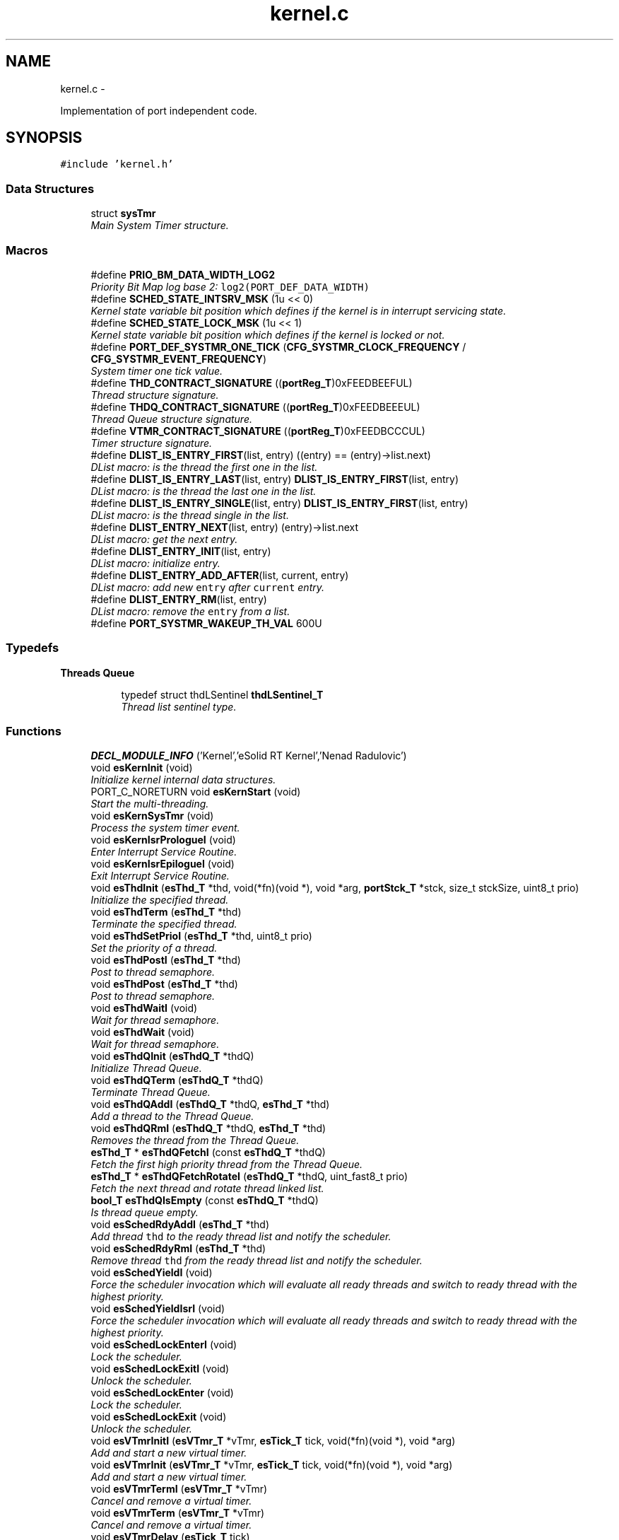 .TH "kernel.c" 3 "Tue Oct 29 2013" "Version 1.0BetaR01" "eSolid - Real-Time Kernel" \" -*- nroff -*-
.ad l
.nh
.SH NAME
kernel.c \- 
.PP
Implementation of port independent code\&.  

.SH SYNOPSIS
.br
.PP
\fC#include 'kernel\&.h'\fP
.br

.SS "Data Structures"

.in +1c
.ti -1c
.RI "struct \fBsysTmr\fP"
.br
.RI "\fIMain System Timer structure\&. \fP"
.in -1c
.SS "Macros"

.in +1c
.ti -1c
.RI "#define \fBPRIO_BM_DATA_WIDTH_LOG2\fP"
.br
.RI "\fIPriority Bit Map log base 2: \fClog2(PORT_DEF_DATA_WIDTH)\fP \fP"
.ti -1c
.RI "#define \fBSCHED_STATE_INTSRV_MSK\fP   (1u << 0)"
.br
.RI "\fIKernel state variable bit position which defines if the kernel is in interrupt servicing state\&. \fP"
.ti -1c
.RI "#define \fBSCHED_STATE_LOCK_MSK\fP   (1u << 1)"
.br
.RI "\fIKernel state variable bit position which defines if the kernel is locked or not\&. \fP"
.ti -1c
.RI "#define \fBPORT_DEF_SYSTMR_ONE_TICK\fP   (\fBCFG_SYSTMR_CLOCK_FREQUENCY\fP / \fBCFG_SYSTMR_EVENT_FREQUENCY\fP)"
.br
.RI "\fISystem timer one tick value\&. \fP"
.ti -1c
.RI "#define \fBTHD_CONTRACT_SIGNATURE\fP   ((\fBportReg_T\fP)0xFEEDBEEFUL)"
.br
.RI "\fIThread structure signature\&. \fP"
.ti -1c
.RI "#define \fBTHDQ_CONTRACT_SIGNATURE\fP   ((\fBportReg_T\fP)0xFEEDBEEEUL)"
.br
.RI "\fIThread Queue structure signature\&. \fP"
.ti -1c
.RI "#define \fBVTMR_CONTRACT_SIGNATURE\fP   ((\fBportReg_T\fP)0xFEEDBCCCUL)"
.br
.RI "\fITimer structure signature\&. \fP"
.ti -1c
.RI "#define \fBDLIST_IS_ENTRY_FIRST\fP(list, entry)   ((entry) == (entry)->list\&.next)"
.br
.RI "\fIDList macro: is the thread the first one in the list\&. \fP"
.ti -1c
.RI "#define \fBDLIST_IS_ENTRY_LAST\fP(list, entry)   \fBDLIST_IS_ENTRY_FIRST\fP(list, entry)"
.br
.RI "\fIDList macro: is the thread the last one in the list\&. \fP"
.ti -1c
.RI "#define \fBDLIST_IS_ENTRY_SINGLE\fP(list, entry)   \fBDLIST_IS_ENTRY_FIRST\fP(list, entry)"
.br
.RI "\fIDList macro: is the thread single in the list\&. \fP"
.ti -1c
.RI "#define \fBDLIST_ENTRY_NEXT\fP(list, entry)   (entry)->list\&.next"
.br
.RI "\fIDList macro: get the next entry\&. \fP"
.ti -1c
.RI "#define \fBDLIST_ENTRY_INIT\fP(list, entry)"
.br
.RI "\fIDList macro: initialize entry\&. \fP"
.ti -1c
.RI "#define \fBDLIST_ENTRY_ADD_AFTER\fP(list, current, entry)"
.br
.RI "\fIDList macro: add new \fCentry\fP after \fCcurrent\fP entry\&. \fP"
.ti -1c
.RI "#define \fBDLIST_ENTRY_RM\fP(list, entry)"
.br
.RI "\fIDList macro: remove the \fCentry\fP from a list\&. \fP"
.ti -1c
.RI "#define \fBPORT_SYSTMR_WAKEUP_TH_VAL\fP   600U"
.br
.in -1c
.SS "Typedefs"

.PP
.RI "\fBThreads Queue\fP"
.br

.in +1c
.in +1c
.ti -1c
.RI "typedef struct thdLSentinel \fBthdLSentinel_T\fP"
.br
.RI "\fIThread list sentinel type\&. \fP"
.in -1c
.in -1c
.SS "Functions"

.in +1c
.ti -1c
.RI "\fBDECL_MODULE_INFO\fP ('Kernel','eSolid RT Kernel','Nenad Radulovic')"
.br
.ti -1c
.RI "void \fBesKernInit\fP (void)"
.br
.RI "\fIInitialize kernel internal data structures\&. \fP"
.ti -1c
.RI "PORT_C_NORETURN void \fBesKernStart\fP (void)"
.br
.RI "\fIStart the multi-threading\&. \fP"
.ti -1c
.RI "void \fBesKernSysTmr\fP (void)"
.br
.RI "\fIProcess the system timer event\&. \fP"
.ti -1c
.RI "void \fBesKernIsrPrologueI\fP (void)"
.br
.RI "\fIEnter Interrupt Service Routine\&. \fP"
.ti -1c
.RI "void \fBesKernIsrEpilogueI\fP (void)"
.br
.RI "\fIExit Interrupt Service Routine\&. \fP"
.ti -1c
.RI "void \fBesThdInit\fP (\fBesThd_T\fP *thd, void(*fn)(void *), void *arg, \fBportStck_T\fP *stck, size_t stckSize, uint8_t prio)"
.br
.RI "\fIInitialize the specified thread\&. \fP"
.ti -1c
.RI "void \fBesThdTerm\fP (\fBesThd_T\fP *thd)"
.br
.RI "\fITerminate the specified thread\&. \fP"
.ti -1c
.RI "void \fBesThdSetPrioI\fP (\fBesThd_T\fP *thd, uint8_t prio)"
.br
.RI "\fISet the priority of a thread\&. \fP"
.ti -1c
.RI "void \fBesThdPostI\fP (\fBesThd_T\fP *thd)"
.br
.RI "\fIPost to thread semaphore\&. \fP"
.ti -1c
.RI "void \fBesThdPost\fP (\fBesThd_T\fP *thd)"
.br
.RI "\fIPost to thread semaphore\&. \fP"
.ti -1c
.RI "void \fBesThdWaitI\fP (void)"
.br
.RI "\fIWait for thread semaphore\&. \fP"
.ti -1c
.RI "void \fBesThdWait\fP (void)"
.br
.RI "\fIWait for thread semaphore\&. \fP"
.ti -1c
.RI "void \fBesThdQInit\fP (\fBesThdQ_T\fP *thdQ)"
.br
.RI "\fIInitialize Thread Queue\&. \fP"
.ti -1c
.RI "void \fBesThdQTerm\fP (\fBesThdQ_T\fP *thdQ)"
.br
.RI "\fITerminate Thread Queue\&. \fP"
.ti -1c
.RI "void \fBesThdQAddI\fP (\fBesThdQ_T\fP *thdQ, \fBesThd_T\fP *thd)"
.br
.RI "\fIAdd a thread to the Thread Queue\&. \fP"
.ti -1c
.RI "void \fBesThdQRmI\fP (\fBesThdQ_T\fP *thdQ, \fBesThd_T\fP *thd)"
.br
.RI "\fIRemoves the thread from the Thread Queue\&. \fP"
.ti -1c
.RI "\fBesThd_T\fP * \fBesThdQFetchI\fP (const \fBesThdQ_T\fP *thdQ)"
.br
.RI "\fIFetch the first high priority thread from the Thread Queue\&. \fP"
.ti -1c
.RI "\fBesThd_T\fP * \fBesThdQFetchRotateI\fP (\fBesThdQ_T\fP *thdQ, uint_fast8_t prio)"
.br
.RI "\fIFetch the next thread and rotate thread linked list\&. \fP"
.ti -1c
.RI "\fBbool_T\fP \fBesThdQIsEmpty\fP (const \fBesThdQ_T\fP *thdQ)"
.br
.RI "\fIIs thread queue empty\&. \fP"
.ti -1c
.RI "void \fBesSchedRdyAddI\fP (\fBesThd_T\fP *thd)"
.br
.RI "\fIAdd thread \fCthd\fP to the ready thread list and notify the scheduler\&. \fP"
.ti -1c
.RI "void \fBesSchedRdyRmI\fP (\fBesThd_T\fP *thd)"
.br
.RI "\fIRemove thread \fCthd\fP from the ready thread list and notify the scheduler\&. \fP"
.ti -1c
.RI "void \fBesSchedYieldI\fP (void)"
.br
.RI "\fIForce the scheduler invocation which will evaluate all ready threads and switch to ready thread with the highest priority\&. \fP"
.ti -1c
.RI "void \fBesSchedYieldIsrI\fP (void)"
.br
.RI "\fIForce the scheduler invocation which will evaluate all ready threads and switch to ready thread with the highest priority\&. \fP"
.ti -1c
.RI "void \fBesSchedLockEnterI\fP (void)"
.br
.RI "\fILock the scheduler\&. \fP"
.ti -1c
.RI "void \fBesSchedLockExitI\fP (void)"
.br
.RI "\fIUnlock the scheduler\&. \fP"
.ti -1c
.RI "void \fBesSchedLockEnter\fP (void)"
.br
.RI "\fILock the scheduler\&. \fP"
.ti -1c
.RI "void \fBesSchedLockExit\fP (void)"
.br
.RI "\fIUnlock the scheduler\&. \fP"
.ti -1c
.RI "void \fBesVTmrInitI\fP (\fBesVTmr_T\fP *vTmr, \fBesTick_T\fP tick, void(*fn)(void *), void *arg)"
.br
.RI "\fIAdd and start a new virtual timer\&. \fP"
.ti -1c
.RI "void \fBesVTmrInit\fP (\fBesVTmr_T\fP *vTmr, \fBesTick_T\fP tick, void(*fn)(void *), void *arg)"
.br
.RI "\fIAdd and start a new virtual timer\&. \fP"
.ti -1c
.RI "void \fBesVTmrTermI\fP (\fBesVTmr_T\fP *vTmr)"
.br
.RI "\fICancel and remove a virtual timer\&. \fP"
.ti -1c
.RI "void \fBesVTmrTerm\fP (\fBesVTmr_T\fP *vTmr)"
.br
.RI "\fICancel and remove a virtual timer\&. \fP"
.ti -1c
.RI "void \fBesVTmrDelay\fP (\fBesTick_T\fP tick)"
.br
.RI "\fIDelay for specified amount of ticks\&. \fP"
.ti -1c
.RI "\fBesTick_T\fP \fBesSysTmrTickGet\fP (void)"
.br
.in -1c
.PP
.RI "\fBVirtual Timer and Virtual Timer kernel thread\fP"
.br

.in +1c
.in +1c
.ti -1c
.RI "static \fBPORT_C_INLINE\fP void \fBvTmrSleep\fP (\fBesTick_T\fP ticks)"
.br
.RI "\fISet up system timer for different tick period during sleeping\&. \fP"
.ti -1c
.RI "static \fBPORT_C_INLINE\fP void \fBvTmrEvaluateI\fP (void)"
.br
.RI "\fIEvaluate armed virtual timers\&. \fP"
.ti -1c
.RI "static void \fBvTmrAddArmedS\fP (\fBesVTmr_T\fP *vTmr)"
.br
.RI "\fIAdd a virtual timer into sorted list\&. \fP"
.ti -1c
.RI "static \fBPORT_C_INLINE\fP void \fBvTmrImportPendSleepI\fP (void)"
.br
.RI "\fIImport timers from pending list to armed list\&. \fP"
.ti -1c
.RI "static void \fBvTmrImportPend\fP (void)"
.br
.RI "\fIImport timers from pending list to armed list\&. \fP"
.ti -1c
.RI "static void \fBkVTmrInit\fP (void)"
.br
.RI "\fIInitialization of Virtual Timer kernel thread\&. \fP"
.ti -1c
.RI "static void \fBkVTmr\fP (void *arg)"
.br
.RI "\fIVirtual Timer thread code\&. \fP"
.in -1c
.in -1c
.SS "Variables"

.in +1c
.ti -1c
.RI "static uint_fast8_t \fBgKernLockCnt\fP"
.br
.RI "\fIKernel Lock Counter\&. \fP"
.ti -1c
.RI "const volatile \fBesKernCtrl_T\fP \fBgKernCtrl\fP"
.br
.RI "\fIKernel control initialization\&. \fP"
.in -1c
.SS "System timer"

.in +1c
.ti -1c
.RI "typedef struct \fBsysTmr\fP \fBsysTmr_T\fP"
.br
.RI "\fISystem Timer type\&. \fP"
.ti -1c
.RI "static \fBsysTmr_T\fP \fBgSysTmr\fP"
.br
.RI "\fIMain System Timer structure\&. \fP"
.ti -1c
.RI "static \fBesVTmr_T\fP \fBgVTmrArmed\fP"
.br
.RI "\fIList of virtual timers to armed expire\&. \fP"
.ti -1c
.RI "static \fBesVTmr_T\fP \fBgVTmrPend\fP"
.br
.RI "\fIVirtual timers pending to be inserted into waiting list\&. \fP"
.ti -1c
.RI "static \fBesThd_T\fP \fBgKVTmr\fP"
.br
.RI "\fIVirtual timer thread ID\&. \fP"
.ti -1c
.RI "static \fBPORT_C_INLINE\fP void \fBsysTmrInit\fP (void)"
.br
.RI "\fIInitialize system timer hardware\&. \fP"
.ti -1c
.RI "static \fBPORT_C_INLINE\fP void \fBsysTmrActivate\fP (void)"
.br
.RI "\fITry to activate system timer\&. \fP"
.ti -1c
.RI "static \fBPORT_C_INLINE\fP void \fBsysTmrDeactivateI\fP (void)"
.br
.RI "\fITry to deactivate system timer\&. \fP"
.in -1c
.SS "Priority Bit Map"

.in +1c
.ti -1c
.RI "typedef struct prioBM \fBprioBM_T\fP"
.br
.RI "\fIPriority Bit Map type\&. \fP"
.ti -1c
.RI "static \fBPORT_C_INLINE\fP void \fBprioBMInit\fP (\fBprioBM_T\fP *bm)"
.br
.RI "\fIInitialize bitmap\&. \fP"
.ti -1c
.RI "static \fBPORT_C_INLINE\fP void \fBprioBMSet\fP (\fBprioBM_T\fP *bm, uint_fast8_t prio)"
.br
.RI "\fISet the bit corresponding to the prio argument\&. \fP"
.ti -1c
.RI "static \fBPORT_C_INLINE\fP void \fBprioBMClear\fP (\fBprioBM_T\fP *bm, uint_fast8_t prio)"
.br
.RI "\fIClear the bit corresponding to the prio argument\&. \fP"
.ti -1c
.RI "static \fBPORT_C_INLINE\fP uint_fast8_t \fBprioBMGet\fP (const \fBprioBM_T\fP *bm)"
.br
.RI "\fIGet the highest priority set\&. \fP"
.ti -1c
.RI "static \fBPORT_C_INLINE\fP \fBbool_T\fP \fBprioBMIsEmpty\fP (const \fBprioBM_T\fP *bm)"
.br
.RI "\fIIs bit map empty? \fP"
.in -1c
.SS "Scheduler"

.in +1c
.ti -1c
.RI "static \fBesThdQ_T\fP \fBgRdyQueue\fP"
.br
.RI "\fIReady Thread queue\&. \fP"
.ti -1c
.RI "static \fBPORT_C_INLINE\fP void \fBschedInit\fP (void)"
.br
.RI "\fIInitialize Ready Thread Queue structure \fBgRdyQueue\fP and Kernel control structure \fBesKernCtrl\fP\&. \fP"
.ti -1c
.RI "static \fBPORT_C_INLINE\fP void \fBschedStart\fP (void)"
.br
.RI "\fISet the scheduler data structures for multi-threading\&. \fP"
.ti -1c
.RI "static \fBPORT_C_INLINE\fP void \fBschedSleep\fP (void)"
.br
.RI "\fISet the scheduler to sleep\&. \fP"
.ti -1c
.RI "static \fBPORT_C_INLINE\fP void \fBschedWakeUpI\fP (void)"
.br
.RI "\fIWake up the scheduler\&. \fP"
.ti -1c
.RI "static \fBPORT_C_INLINE\fP void \fBschedRdyAddInitI\fP (\fBesThd_T\fP *thd)"
.br
.RI "\fIInitialize scheduler ready structure during the thread add operation\&. \fP"
.ti -1c
.RI "static \fBPORT_C_INLINE\fP void \fBschedQmNextI\fP (void)"
.br
.RI "\fIFetch and try to schedule the next thread of the same priority as the current thread\&. \fP"
.ti -1c
.RI "static \fBPORT_C_INLINE\fP void \fBschedQmI\fP (void)"
.br
.RI "\fIDo the Quantum (Round-Robin) scheduling\&. \fP"
.in -1c
.SS "Idle kernel thread"

.in +1c
.ti -1c
.RI "static \fBesThd_T\fP \fBgKIdle\fP"
.br
.RI "\fIIdle thread ID\&. \fP"
.ti -1c
.RI "static void \fBkIdleInit\fP (void)"
.br
.RI "\fIInitialization of Idle thread\&. \fP"
.ti -1c
.RI "static void \fBkIdle\fP (void *arg)"
.br
.RI "\fIIdle thread code\&. \fP"
.in -1c
.SH "Detailed Description"
.PP 
Implementation of port independent code\&. 


.PP
\fBAuthor:\fP
.RS 4
Nenad Radulovic 
.RE
.PP

.SH "Author"
.PP 
Generated automatically by Doxygen for eSolid - Real-Time Kernel from the source code\&.
